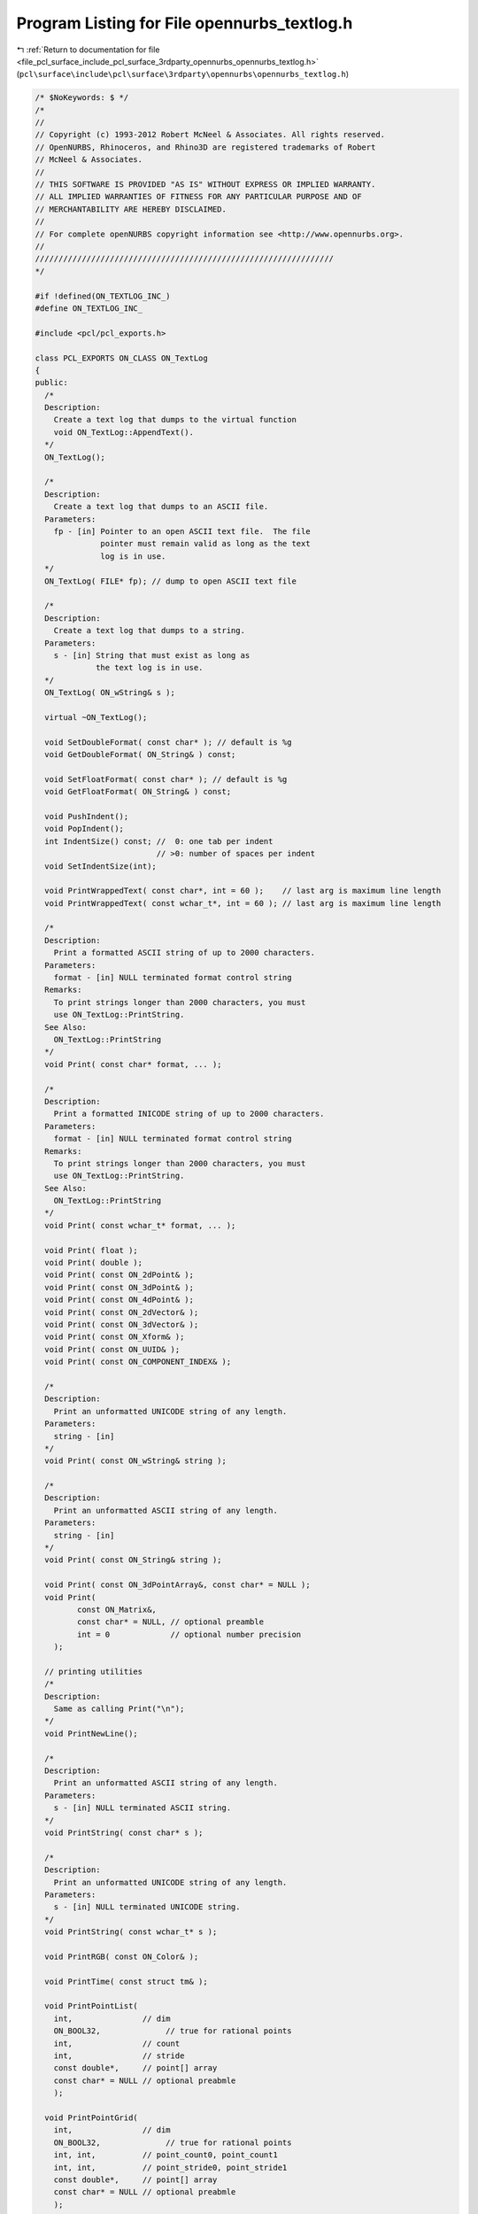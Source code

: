 
.. _program_listing_file_pcl_surface_include_pcl_surface_3rdparty_opennurbs_opennurbs_textlog.h:

Program Listing for File opennurbs_textlog.h
============================================

|exhale_lsh| :ref:`Return to documentation for file <file_pcl_surface_include_pcl_surface_3rdparty_opennurbs_opennurbs_textlog.h>` (``pcl\surface\include\pcl\surface\3rdparty\opennurbs\opennurbs_textlog.h``)

.. |exhale_lsh| unicode:: U+021B0 .. UPWARDS ARROW WITH TIP LEFTWARDS

.. code-block:: cpp

   /* $NoKeywords: $ */
   /*
   //
   // Copyright (c) 1993-2012 Robert McNeel & Associates. All rights reserved.
   // OpenNURBS, Rhinoceros, and Rhino3D are registered trademarks of Robert
   // McNeel & Associates.
   //
   // THIS SOFTWARE IS PROVIDED "AS IS" WITHOUT EXPRESS OR IMPLIED WARRANTY.
   // ALL IMPLIED WARRANTIES OF FITNESS FOR ANY PARTICULAR PURPOSE AND OF
   // MERCHANTABILITY ARE HEREBY DISCLAIMED.
   //        
   // For complete openNURBS copyright information see <http://www.opennurbs.org>.
   //
   ////////////////////////////////////////////////////////////////
   */
   
   #if !defined(ON_TEXTLOG_INC_)
   #define ON_TEXTLOG_INC_
   
   #include <pcl/pcl_exports.h>
   
   class PCL_EXPORTS ON_CLASS ON_TextLog
   {
   public:
     /*
     Description:
       Create a text log that dumps to the virtual function
       void ON_TextLog::AppendText().
     */
     ON_TextLog();
   
     /*
     Description:
       Create a text log that dumps to an ASCII file.
     Parameters:
       fp - [in] Pointer to an open ASCII text file.  The file
                 pointer must remain valid as long as the text
                 log is in use.
     */
     ON_TextLog( FILE* fp); // dump to open ASCII text file
   
     /*
     Description:
       Create a text log that dumps to a string.
     Parameters:
       s - [in] String that must exist as long as
                the text log is in use.
     */
     ON_TextLog( ON_wString& s );
   
     virtual ~ON_TextLog();
   
     void SetDoubleFormat( const char* ); // default is %g
     void GetDoubleFormat( ON_String& ) const;
   
     void SetFloatFormat( const char* ); // default is %g
     void GetFloatFormat( ON_String& ) const;
   
     void PushIndent();
     void PopIndent();
     int IndentSize() const; //  0: one tab per indent
                             // >0: number of spaces per indent
     void SetIndentSize(int);
     
     void PrintWrappedText( const char*, int = 60 );    // last arg is maximum line length
     void PrintWrappedText( const wchar_t*, int = 60 ); // last arg is maximum line length
   
     /*
     Description:
       Print a formatted ASCII string of up to 2000 characters.
     Parameters:
       format - [in] NULL terminated format control string 
     Remarks:
       To print strings longer than 2000 characters, you must
       use ON_TextLog::PrintString.
     See Also:
       ON_TextLog::PrintString
     */
     void Print( const char* format, ... );
   
     /*
     Description:
       Print a formatted INICODE string of up to 2000 characters.
     Parameters:
       format - [in] NULL terminated format control string 
     Remarks:
       To print strings longer than 2000 characters, you must
       use ON_TextLog::PrintString.
     See Also:
       ON_TextLog::PrintString
     */
     void Print( const wchar_t* format, ... );
   
     void Print( float );
     void Print( double );
     void Print( const ON_2dPoint& );
     void Print( const ON_3dPoint& );
     void Print( const ON_4dPoint& );
     void Print( const ON_2dVector& );
     void Print( const ON_3dVector& );
     void Print( const ON_Xform& );
     void Print( const ON_UUID& );
     void Print( const ON_COMPONENT_INDEX& );
   
     /*
     Description:
       Print an unformatted UNICODE string of any length.
     Parameters:
       string - [in]
     */
     void Print( const ON_wString& string );
   
     /*
     Description:
       Print an unformatted ASCII string of any length.
     Parameters:
       string - [in]
     */
     void Print( const ON_String& string );
   
     void Print( const ON_3dPointArray&, const char* = NULL );
     void Print( 
            const ON_Matrix&, 
            const char* = NULL, // optional preamble
            int = 0             // optional number precision
       );
   
     // printing utilities
     /*
     Description:
       Same as calling Print("\n");
     */
     void PrintNewLine();
   
     /*
     Description:
       Print an unformatted ASCII string of any length.
     Parameters:
       s - [in] NULL terminated ASCII string.
     */
     void PrintString( const char* s );
   
     /*
     Description:
       Print an unformatted UNICODE string of any length.
     Parameters:
       s - [in] NULL terminated UNICODE string.
     */
     void PrintString( const wchar_t* s );
   
     void PrintRGB( const ON_Color& );
   
     void PrintTime( const struct tm& );
   
     void PrintPointList( 
       int,               // dim
       ON_BOOL32,              // true for rational points
       int,               // count
       int,               // stride
       const double*,     // point[] array
       const char* = NULL // optional preabmle
       );
   
     void PrintPointGrid( 
       int,               // dim
       ON_BOOL32,              // true for rational points
       int, int,          // point_count0, point_count1
       int, int,          // point_stride0, point_stride1
       const double*,     // point[] array
       const char* = NULL // optional preabmle
       );
       
     void PrintKnotVector( 
       int,             // order
       int,             // cv_count
       const double*    // knot[] array
       );
   
     ON_TextLog& operator<<( const char* );
     ON_TextLog& operator<<( char );
     ON_TextLog& operator<<( short );
     ON_TextLog& operator<<( int );
     ON_TextLog& operator<<( float );
     ON_TextLog& operator<<( double );
     ON_TextLog& operator<<( const ON_2dPoint& );
     ON_TextLog& operator<<( const ON_3dPoint& );
     ON_TextLog& operator<<( const ON_4dPoint& );
     ON_TextLog& operator<<( const ON_2dVector& );
     ON_TextLog& operator<<( const ON_3dVector& );
     ON_TextLog& operator<<( const ON_Xform& );
   
   protected:
     FILE* m_pFile;
     ON_wString* m_pString;
   
     
     /*
     Description:
       If the ON_TextLog(ON_wString& wstr) constructor was used, the
       default appends s to wstr.  If the ON_TextLog(FILE* fp) 
       constructor was used, the default calls fputs( fp, s).
       In all other cases, the default calls printf("%s",s).
     Parameters:
       s - [in];
     */
     virtual
     void AppendText(
           const char* s
           );
   
     /*
     Description:
       If the ON_TextLog(ON_wString& wstr) constructor was used, the
       default appends s to wstr.  In all other cases, the default 
       converts the string to an ON_String and calls the ASCII
       version AppendText(const char*).
     Parameters:
       s - [in];
     */
     virtual
     void AppendText(
           const wchar_t* s
           );
                     
   private:
     ON_String m_indent;
     ON_String m_double_format;
     ON_String m_double2_format;
     ON_String m_double3_format;
     ON_String m_double4_format;
     ON_String m_float_format;
     ON_String m_float2_format;
     ON_String m_float3_format;
     ON_String m_float4_format;
   
     ON_String m_line;
   
     int m_beginning_of_line; // 0
     int m_indent_size;       // 0 use tabs, > 0 = number of spaces per indent level
   
   private:
     // no implementation
     ON_TextLog( const ON_TextLog& );
     ON_TextLog& operator=( const ON_TextLog& );
   
   };
   
   
   #endif
